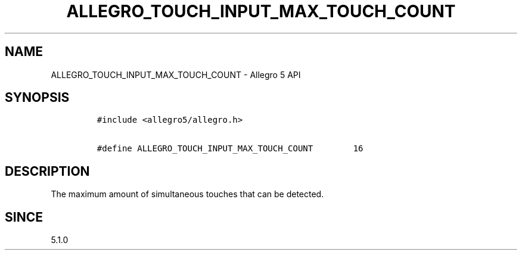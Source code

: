 .\" Automatically generated by Pandoc 3.1.3
.\"
.\" Define V font for inline verbatim, using C font in formats
.\" that render this, and otherwise B font.
.ie "\f[CB]x\f[]"x" \{\
. ftr V B
. ftr VI BI
. ftr VB B
. ftr VBI BI
.\}
.el \{\
. ftr V CR
. ftr VI CI
. ftr VB CB
. ftr VBI CBI
.\}
.TH "ALLEGRO_TOUCH_INPUT_MAX_TOUCH_COUNT" "3" "" "Allegro reference manual" ""
.hy
.SH NAME
.PP
ALLEGRO_TOUCH_INPUT_MAX_TOUCH_COUNT - Allegro 5 API
.SH SYNOPSIS
.IP
.nf
\f[C]
#include <allegro5/allegro.h>

#define ALLEGRO_TOUCH_INPUT_MAX_TOUCH_COUNT        16
\f[R]
.fi
.SH DESCRIPTION
.PP
The maximum amount of simultaneous touches that can be detected.
.SH SINCE
.PP
5.1.0
